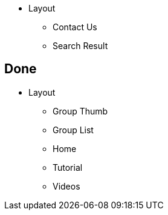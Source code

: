 

* Layout
** Contact Us
** Search Result




== Done
* Layout
** Group Thumb
** Group List
** Home
** Tutorial
** Videos